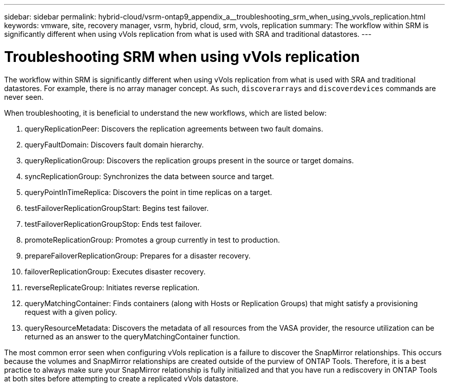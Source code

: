 ---
sidebar: sidebar
permalink: hybrid-cloud/vsrm-ontap9_appendix_a__troubleshooting_srm_when_using_vvols_replication.html
keywords: vmware, site, recovery manager, vsrm, hybrid, cloud, srm, vvols, replication
summary: The workflow within SRM is significantly different when using vVols replication from what is used with SRA and traditional datastores.
---

= Troubleshooting SRM when using vVols replication
:hardbreaks:
:nofooter:
:icons: font
:linkattrs:
:imagesdir: ./../media/

//
// This file was created with NDAC Version 2.0 (August 17, 2020)
//
// 2021-06-24 16:18:25.264894
//

The workflow within SRM is significantly different when using vVols replication from what is used with SRA and traditional datastores. For example, there is no array manager concept. As such, `discoverarrays` and `discoverdevices` commands are never seen.

When troubleshooting, it is beneficial to understand the new workflows, which are listed below:

. queryReplicationPeer: Discovers the replication agreements between two fault domains.
. queryFaultDomain: Discovers fault domain hierarchy.
. queryReplicationGroup: Discovers the replication groups present in the source or target domains.
. syncReplicationGroup: Synchronizes the data between source and target.
. queryPointInTimeReplica: Discovers the point in time replicas on a target.
. testFailoverReplicationGroupStart: Begins test failover.
. testFailoverReplicationGroupStop: Ends test failover.
. promoteReplicationGroup: Promotes a group currently in test to production.
. prepareFailoverReplicationGroup: Prepares for a disaster recovery.
. failoverReplicationGroup: Executes disaster recovery.
. reverseReplicateGroup: Initiates reverse replication.
. queryMatchingContainer: Finds containers (along with Hosts or Replication Groups) that might satisfy a provisioning request with a given policy.
. queryResourceMetadata: Discovers the metadata of all resources from the VASA provider, the resource utilization can be returned as an answer to the queryMatchingContainer function.

The most common error seen when configuring vVols replication is a failure to discover the SnapMirror relationships. This occurs because the volumes and SnapMirror relationships are created outside of the purview of ONTAP Tools. Therefore, it is a best practice to always make sure your SnapMirror relationship is fully initialized and that you have run a rediscovery in ONTAP Tools at both sites before attempting to create a replicated vVols datastore.
